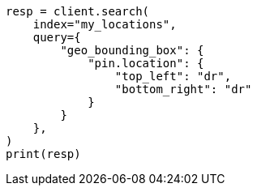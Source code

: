 // This file is autogenerated, DO NOT EDIT
// query-dsl/geo-bounding-box-query.asciidoc:329

[source, python]
----
resp = client.search(
    index="my_locations",
    query={
        "geo_bounding_box": {
            "pin.location": {
                "top_left": "dr",
                "bottom_right": "dr"
            }
        }
    },
)
print(resp)
----
